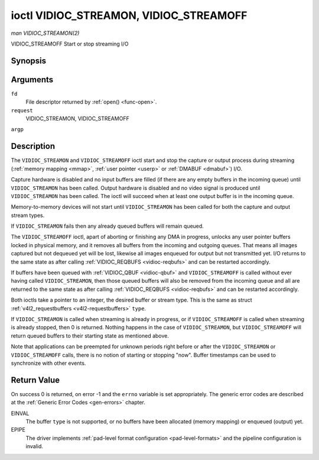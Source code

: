 .. -*- coding: utf-8; mode: rst -*-

.. _vidioc-streamon:

=======================================
ioctl VIDIOC_STREAMON, VIDIOC_STREAMOFF
=======================================

*man VIDIOC_STREAMON(2)*

VIDIOC_STREAMOFF
Start or stop streaming I/O


Synopsis
========

.. c:function:: int ioctl( int fd, int request, const int *argp )

Arguments
=========

``fd``
    File descriptor returned by :ref:`open() <func-open>`.

``request``
    VIDIOC_STREAMON, VIDIOC_STREAMOFF

``argp``


Description
===========

The ``VIDIOC_STREAMON`` and ``VIDIOC_STREAMOFF`` ioctl start and stop
the capture or output process during streaming
(:ref:`memory mapping <mmap>`, :ref:`user pointer <userp>` or
:ref:`DMABUF <dmabuf>`) I/O.

Capture hardware is disabled and no input buffers are filled (if there
are any empty buffers in the incoming queue) until ``VIDIOC_STREAMON``
has been called. Output hardware is disabled and no video signal is
produced until ``VIDIOC_STREAMON`` has been called. The ioctl will
succeed when at least one output buffer is in the incoming queue.

Memory-to-memory devices will not start until ``VIDIOC_STREAMON`` has
been called for both the capture and output stream types.

If ``VIDIOC_STREAMON`` fails then any already queued buffers will remain
queued.

The ``VIDIOC_STREAMOFF`` ioctl, apart of aborting or finishing any DMA
in progress, unlocks any user pointer buffers locked in physical memory,
and it removes all buffers from the incoming and outgoing queues. That
means all images captured but not dequeued yet will be lost, likewise
all images enqueued for output but not transmitted yet. I/O returns to
the same state as after calling
:ref:`VIDIOC_REQBUFS <vidioc-reqbufs>` and can be restarted
accordingly.

If buffers have been queued with :ref:`VIDIOC_QBUF <vidioc-qbuf>` and
``VIDIOC_STREAMOFF`` is called without ever having called
``VIDIOC_STREAMON``, then those queued buffers will also be removed from
the incoming queue and all are returned to the same state as after
calling :ref:`VIDIOC_REQBUFS <vidioc-reqbufs>` and can be restarted
accordingly.

Both ioctls take a pointer to an integer, the desired buffer or stream
type. This is the same as struct
:ref:`v4l2_requestbuffers <v4l2-requestbuffers>` ``type``.

If ``VIDIOC_STREAMON`` is called when streaming is already in progress,
or if ``VIDIOC_STREAMOFF`` is called when streaming is already stopped,
then 0 is returned. Nothing happens in the case of ``VIDIOC_STREAMON``,
but ``VIDIOC_STREAMOFF`` will return queued buffers to their starting
state as mentioned above.

Note that applications can be preempted for unknown periods right before
or after the ``VIDIOC_STREAMON`` or ``VIDIOC_STREAMOFF`` calls, there is
no notion of starting or stopping "now". Buffer timestamps can be used
to synchronize with other events.


Return Value
============

On success 0 is returned, on error -1 and the ``errno`` variable is set
appropriately. The generic error codes are described at the
:ref:`Generic Error Codes <gen-errors>` chapter.

EINVAL
    The buffer ``type`` is not supported, or no buffers have been
    allocated (memory mapping) or enqueued (output) yet.

EPIPE
    The driver implements
    :ref:`pad-level format configuration <pad-level-formats>` and the
    pipeline configuration is invalid.


.. ------------------------------------------------------------------------------
.. This file was automatically converted from DocBook-XML with the dbxml
.. library (https://github.com/return42/sphkerneldoc). The origin XML comes
.. from the linux kernel, refer to:
..
.. * https://github.com/torvalds/linux/tree/master/Documentation/DocBook
.. ------------------------------------------------------------------------------
